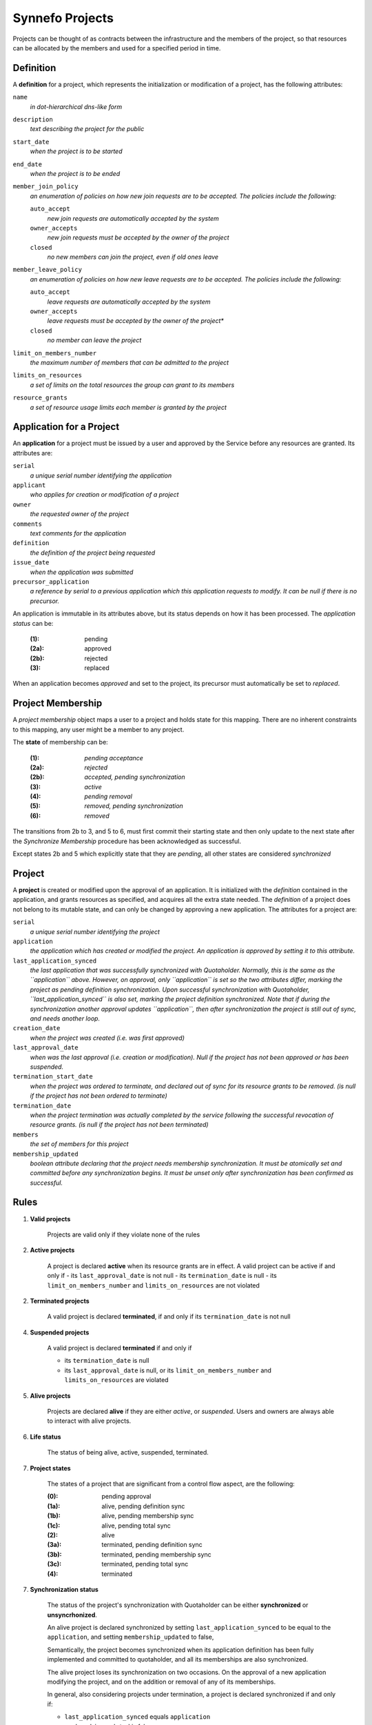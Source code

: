 Synnefo Projects
================

Projects can be thought of as contracts between the infrastructure
and the members of the project, so that resources can be allocated
by the members and used for a specified period in time.

Definition
----------
A **definition** for a project, which represents the initialization
or modification of a project, has the following attributes:

``name``
    *in dot-hierarchical dns-like form*

``description``
    *text describing the project for the public*

``start_date``
    *when the project is to be started*

``end_date``
    *when the project is to be ended*

``member_join_policy``
    *an enumeration of policies on how new join requests are to be accepted.
    The policies include the following:*

    ``auto_accept``
        *new join requests are automatically accepted by the system*

    ``owner_accepts``
        *new join requests must be accepted by the owner of the project*

    ``closed``
        *no new members can join the project, even if old ones leave*

``member_leave_policy``
    *an enumeration of policies on how new leave requests are to be accepted.
    The policies include the following:*

    ``auto_accept``
        *leave requests are automatically accepted by the system*

    ``owner_accepts``
        *leave requests must be accepted by the owner of the project**

    ``closed``
        *no member can leave the project*

``limit_on_members_number``
    *the maximum number of members that can be admitted to the project*

``limits_on_resources``
    *a set of limits on the total resources the group can grant to its members*

``resource_grants``
    *a set of resource usage limits each member is granted by the project*



Application for a Project
-------------------------
An **application** for a project must be issued by a user and
approved by the Service before any resources are granted.
Its attributes are:

``serial``
    *a unique serial number identifying the application*

``applicant``
    *who applies for creation or modification of a project*

``owner``
    *the requested owner of the project*

``comments``
    *text comments for the application*

``definition``
    *the definition of the project being requested*

``issue_date``
    *when the application was submitted*

``precursor_application``
    *a reference by serial to a previous application which this application
    requests to modify. It can be null if there is no precursor.*

An application is immutable in its attributes above,
but its status depends on how it has been processed.
The *application status* can be:

    :(1):   pending
    :(2a):  approved
    :(2b):  rejected
    :(3):   replaced

When an application becomes *approved* and set to the project,
its precursor must automatically be set to *replaced*.


Project Membership
-------------------------
A *project membership* object maps a user to a project and holds
state for this mapping.
There are no inherent constraints to this mapping,
any user might be a member to any project.

The **state** of membership can be:

    :(1):   *pending acceptance*
    :(2a):  *rejected*
    :(2b):  *accepted, pending synchronization*
    :(3):   *active*
    :(4):   *pending removal*
    :(5):   *removed, pending synchronization*
    :(6):   *removed*

The transitions from 2b to 3, and 5 to 6, must first
commit their starting state and then only update to the next state
after the *Synchronize Membership* procedure has been
acknowledged as successful.

Except states 2b and 5 which explicitly state that they are *pending*,
all other states are considered *synchronized*



Project
-------
A **project** is created or modified upon the approval of an application.
It is initialized with the *definition* contained in the application,
and grants resources as specified, and acquires all the extra state needed.
The *definition* of a project does not belong to its mutable state,
and can only be changed by approving a new application.
The attributes for a project are:

``serial``
    *a unique serial number identifying the project*

``application``
    *the application which has created or modified the project.
    An application is approved by setting it to this attribute.*

``last_application_synced``
    *the last application that was successfully synchronized with Quotaholder.
    Normally, this is the same as the ``application`` above.
    However, on approval, only ``application`` is set
    so the two attributes differ, marking the project as pending definition
    synchronization. Upon successful synchronization with Quotaholder,
    ``last_application_synced`` is also set,
    marking the project definition synchronized.
    Note that if during the synchronization another approval
    updates ``application``, then after synchronization the project
    is still out of sync, and needs another loop.*

``creation_date``
    *when the project was created (i.e. was first approved)*

``last_approval_date``
    *when was the last approval (i.e. creation or modification).
    Null if the project has not been approved or has been suspended.*

``termination_start_date``
    *when the project was ordered to terminate,
    and declared out of sync for its resource grants to be removed.
    (is null if the project has not been ordered to terminate)*

``termination_date``
    *when the project termination was actually completed by the service
    following the successful revocation of resource grants.
    (is null if the project has not been terminated)*

``members``
    *the set of members for this project*

``membership_updated``
    *boolean attribute declaring that the project
    needs membership synchronization.
    It must be atomically set and committed before
    any synchronization begins.
    It must be unset only after synchronization
    has been confirmed as successful.*



Rules
-----

1. **Valid projects**

    Projects are valid only if they violate none of the rules

2. **Active projects**

    A project is declared **active** when its resource grants are in effect.
    A valid project can be active if and only if
    - its ``last_approval_date`` is not null
    - its ``termination_date`` is null
    - its ``limit_on_members_number`` and ``limits_on_resources`` are not violated

2. **Terminated projects**

    A valid project is declared **terminated**, if and only if
    its ``termination_date`` is not null

4. **Suspended projects**

    A valid project is declared **terminated** if and only if

    - its ``termination_date`` is null
    - its ``last_approval_date`` is null,
      or its ``limit_on_members_number`` and ``limits_on_resources`` are violated

5. **Alive projects**

    Projects are declared **alive** if they are either *active*, or *suspended*.
    Users and owners are always able to interact with alive projects.

6. **Life status**

    The status of being alive, active, suspended, terminated.

7. **Project states**

    The states of a project that are significant from a control flow aspect,
    are the following:

    :(0):   pending approval
    :(1a):  alive, pending definition sync
    :(1b):  alive, pending membership sync
    :(1c):  alive, pending total sync
    :(2):   alive
    :(3a):  terminated, pending definition sync
    :(3b):  terminated, pending membership sync
    :(3c):  terminated, pending total sync
    :(4):   terminated


7. **Synchronization status**

    The status of the project's synchronization with Quotaholder
    can be either **synchronized** or **unsyncrhonized**.

    An alive project is declared synchronized by setting
    ``last_application_synced`` to be equal to the ``application``,
    and setting ``membership_updated`` to false,

    Semantically, the project becomes synchronized when its application
    definition has been fully implemented and committed to quotaholder,
    and all its memberships are also synchronized.

    The alive project loses its synchronization on two occasions.
    On the approval of a new application modifying the project,
    and on the addition or removal of any of its memberships.

    In general, also considering projects under termination,
    a project is declared synchronized if and only if:

    - ``last_application_synced`` equals ``application``
    - ``membership_updated`` is false
    - ``termination_start_date`` is null or ``termination_date`` is set

    Depending on which of the previous three clauses fail,
    a synchronizing process knows what to do:
    definition, membership, or termination and combinations.

8. **Unique project names**

    The project name (as specified in its application's definition)
    must be unique among all *alive* projects.

9. **Inconsistent dates**

    If either ``creation_date`` or ``last_approval_date``
    is in the future, the project state is declared **inconsistent**
    but the project is still considered created or approved, respectively.

    If ``termination_date`` is in the future, the project state is declared
    **inconsistent** but the project is still considered terminated.

10. **No project without application**

    A project can only exist in reference of the application that has defined it.
    The attributes in the definition such as its name, resource grants
    cannot be modified without a new application that must be approved.

11. **Creating and modifying projects with follow-up applications**

    Every application for a project can be followed up with another one.
    The new application points back to it with its ``precursor`` attribute.

    This means that an applicant can update their application
    before it has been approved.

    Apart from an applicant, whoever can approve the project,
    can also post a follow up application for it, modifying
    some aspects of the definition and approve that instead.
    For example, a user might request for 100 GB storage,
    but the Service may approve a project with only 80GB,
    via a follow up application.

    If the precursor of an application is not associated with a project
    (i.e. no project references it as its defining ``application``),
    then a new project entry is created and initialized.

    If the precursor of an application *is* associated with a valid project,
    then the same project entry is used and is re-initialized according
    to the new application's definition.
    The project is made alive (if terminated) and its previous state
    is maintained (mainly, the member set).
    If the new definition causes the project to exceed its limits,
    it will be suspended as required.



Procedures
----------

The following procedures are considered essential primitives
for the function of the Projects feature, and should constitute
a natural *internal* API to it. This is not a public API for users,
although the public one should be thinly layered on top of it.

For quotaholder interactions, a primitive to synchronize quotaholder
with a user's resource quotas is assumed to be available.

#. Submit an application

   Every user might submit an application to create or modify a project.
   There are no inherent constraints.
   However, policy may impose restrictions.

#. Retrieve applications

   Applications should be retrievable by serial, by applicant,
   and by approval status.
   Because applications are immutable, some kind of extra state
   is needed in order to index by approval status.
   For example, one might instantiate a mutable object for approval state,
   with attributes (``approval_serial``, ``approval_state``, ``approval_data``)

#. Approve an application (create or modify a Project)

   Application approval must atomically perform and commit all of the following:
   - create or modify the project at its specified definition
   - set the project state to be pending synchronization with quotaholder

   After committing, the procedure to synchronize the project (see below)
   should be called.

#. Retrieve projects

   Projects should be retrievable by serial, by owner,
   by application, by life status, and by synchronization status.

   *By application* means that given an application, one must be able
   to retrieve the project that has it approved, if any.

#. Add or remove a user to a project

   When a new membership is created for a project or
   an existing one is modified, then in the same
   transaction the project must be declared *unsynchronized*.

#. Suspend a project

   A project is suspended by setting ``last_approval_date`` to None

#. Terminate a project

   Project termination must atomically perform and commit all of the following:
   - set the project ``termination_start_date``
   - set the ``termination_date`` to null (this is a redundant safeguard)
   in order to mark the project as pending termination synchronization.

   After committing, the procedure to synchronize the project (see below)
   should be called.

#. Synchronize a membership with quotaholder

   This procedure is not required to be an independent procedure
   available for individual memberships.
   That is, if user synchronization takes care of all memberships,
   one can call user synchronization instead of membership synchronization.

#. Synchronize a user with quotaholder

   User synchronization is equivalent to the synchronization of
   all the user's memberships.

#. Synchronize a project with quotaholder

   Project synchronization is equivelent to the synchronization of
   either all its memberships, or all its members.



View elements
-------------
In this context, view elements refer to (at best effort) self-contained
elements that display information for and offer interaction with their
underlying objects. A final view, such as a web page, or console command
output, may include several elements.

Interaction with the feature is going through several view elements.
Each element has two pieces of input,
the *objects being referenced*, and the *accessing user*,
and its appearance and function is accordingly parameterized.

Each *project element* may need to display information
that internally belongs to its linked object,
such as its *definition* or *memberships*.

A proposed list of elements is following.
The elements are only considered building blocks
for views and not full views by themselves.
More on views later on.

#. Project list element

   This represents a list of *projects.*
   Technically, most of information about a project resides in its *application*.

   In the case of a *pending application*,
   one that has not been approved yet,
   then the row is filled with data from the
   current (approved and effective) application,
   or they are left blank if no such project exists yet.

   Additionally, the column that displays the pending status
   of the project (creation or modification), should be a link
   to the corresponding application detail element.

#. Membership element

   A list of project members for a single (or maybe multiple) projects.
   The list must not display user emails if the viewer is not the owner
   of the group, or a service administrator.

#. Application details element

   Displays all application details in full,
   with a link to the (alive) project it defines, if any,
   or a pending notice,
   or an obsolescence note if the project it defined was since modified,
   or a rejection notice.

#. Project details element

   This element contains both details for the defining application
   and for the current state of the project.

   Details for the current state of the project may include
   statistics on membership and resource usage.

#. Application form element

   It submits a new application.
   If the application is in reference
   to previous application (the ``precursor``)
   then the form should be initialized to be a copy of it.

   Otherwise, it may be blank, or initialized with defaults from a template.

#. Project search element

   This is an entry point to a listing, with configurable filtering.

#. History and statistics view

   No specification currently.

